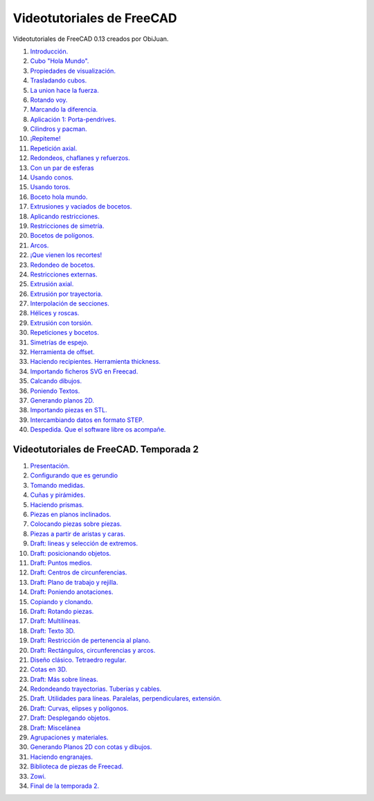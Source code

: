 ﻿
.. _freecad-videotutoriales:

Videotutoriales de FreeCAD
==========================

Videotutoriales de FreeCAD 0.13 creados por ObiJuan.

1. `Introducción.
   <https://www.youtube.com/embed/2_DbFzFV9D4>`__

2. `Cubo "Hola Mundo".
   <https://www.youtube.com/embed/ICHc7Z4vXXQ>`__

3. `Propiedades de visualización.
   <https://www.youtube.com/embed/dOdAtUmgW4k>`__

4. `Trasladando cubos.
   <https://www.youtube.com/embed/Mh8cC7F_R4k>`__

5. `La union hace la fuerza.
   <https://www.youtube.com/embed/mntnhxidqoA>`__

6. `Rotando voy.
   <https://www.youtube.com/embed/3FdmAnRRlzA>`__

7. `Marcando la diferencia.
   <https://www.youtube.com/embed/3LsHR57grk0>`__

8. `Aplicación 1: Porta-pendrives.
   <https://www.youtube.com/embed/XC5JMkl2B9k>`__

9. `Cilindros y pacman.
   <https://www.youtube.com/embed/jDaJpLadCjE>`__

10. `¡Repíteme!
    <https://www.youtube.com/embed/bxKOFY2vgqM>`__

11. `Repetición axial.
    <https://www.youtube.com/embed/BhkFGKmM1gQ>`__

12. `Redondeos, chaflanes y refuerzos.
    <https://www.youtube.com/embed/jdCREzRmiro>`__

13. `Con un par de esferas
    <https://www.youtube.com/embed/FChk-69h8SY>`__

14. `Usando conos.
    <https://www.youtube.com/embed/eqh_KMsePPU>`__

15. `Usando toros.
    <https://www.youtube.com/embed/1G78YHRapsI>`__

16. `Boceto hola mundo.
    <https://www.youtube.com/embed/5fK9_Ux6t8k>`__

17. `Extrusiones y vaciados de bocetos.
    <https://www.youtube.com/embed/dSSEbTNAGts>`__

18. `Aplicando restricciones.
    <https://www.youtube.com/embed/dVg5uBciurs>`__

19. `Restricciones de simetría.
    <https://www.youtube.com/embed/bA06HZKR40E>`__

20. `Bocetos de polígonos.
    <https://www.youtube.com/embed/Q-fzfRTVhg4>`__

21. `Arcos.
    <https://www.youtube.com/embed/lalGueRwZfU>`__

22. `¡Que vienen los recortes!
    <https://www.youtube.com/embed/V0eLXQoFYmM>`__

23. `Redondeo de bocetos.
    <https://www.youtube.com/embed/ntNaY2O2v4w>`__

24. `Restricciones externas.
    <https://www.youtube.com/embed/n0OcbjvGdlM>`__

25. `Extrusión axial.
    <https://www.youtube.com/embed/vE-KlUTqzJs>`__

26. `Extrusión por trayectoria.
    <https://www.youtube.com/embed/afPX6_MQk10>`__

27. `Interpolación de secciones.
    <https://www.youtube.com/embed/caO6IHavJMI>`__

28. `Hélices y roscas.
    <https://www.youtube.com/embed/UynsLGouRKg>`__

29. `Extrusión con torsión.
    <https://www.youtube.com/embed/PQUEa2YRVng>`__

30. `Repeticiones y bocetos.
    <https://www.youtube.com/embed/ny2wTmZEDT4>`__

31. `Simetrías de espejo.
    <https://www.youtube.com/embed/Guq7BBR8eMk>`__

32. `Herramienta de offset.
    <https://www.youtube.com/embed/IcJ691adlik>`__

33. `Haciendo recipientes. Herramienta thickness.
    <https://www.youtube.com/embed/BweNSLvQxkc>`__

34. `Importando ficheros SVG en Freecad.
    <https://www.youtube.com/embed/iuAQdwnlWlY>`__

35. `Calcando dibujos.
    <https://www.youtube.com/embed/sgtjP79H36w>`__

36. `Poniendo Textos.
    <https://www.youtube.com/embed/C94Y4uduI08>`__

37. `Generando planos 2D.
    <https://www.youtube.com/embed/GDE4erbMaS4>`__

38. `Importando piezas en STL.
    <https://www.youtube.com/embed/_lbkuSu_c9w>`__

39. `Intercambiando datos en formato STEP.
    <https://www.youtube.com/embed/uXeYTfEMu1I>`__

40. `Despedida. Que el software libre os acompañe.
    <https://www.youtube.com/embed/La9lWlcBBEQ>`__


Videotutoriales de FreeCAD. Temporada 2
---------------------------------------

1. `Presentación.
   <https://www.youtube.com/embed/tvevj-esu_E>`__

2. `Configurando que es gerundio
   <https://www.youtube.com/embed/6HaHc7xY4I8>`__

3. `Tomando medidas.
   <https://www.youtube.com/embed/mkTZ-6UI2ts>`__

4. `Cuñas y pirámides.
   <https://www.youtube.com/embed/jSv-xPEBg48>`__

5. `Haciendo prismas.
   <https://www.youtube.com/embed/0qNhy-HsN_I>`__

6. `Piezas en planos inclinados.
   <https://www.youtube.com/embed/2uO1U2MS9Kc>`__

7. `Colocando piezas sobre piezas.
   <https://www.youtube.com/embed/eNCsavtEpzA>`__

8. `Piezas a partir de aristas y caras.
   <https://www.youtube.com/embed/d-JAkkMnHYI>`__

9. `Draft: lineas y selección de extremos.
   <https://www.youtube.com/embed/gfSIwmD8Nnk>`__

10. `Draft: posicionando objetos.
    <https://www.youtube.com/embed/dZLE-6m030c>`__

11. `Draft: Puntos medios.
    <https://www.youtube.com/embed/yQR4HBXZ0HE>`__

12. `Draft: Centros de circunferencias.
    <https://www.youtube.com/embed/DWVpIESz1yI>`__

13. `Draft: Plano de trabajo y rejilla.
    <https://www.youtube.com/embed/i7Gele0oFzM>`__

14. `Draft: Poniendo anotaciones.
    <https://www.youtube.com/embed/cIEBKVfepZI>`__

15. `Copiando y clonando.
    <https://www.youtube.com/embed/9a6rE8XzIgE>`__

16. `Draft: Rotando piezas.
    <https://www.youtube.com/embed/hPoq7fJEJzQ>`__

17. `Draft: Multilíneas.
    <https://www.youtube.com/embed/CjKaygrjNaM>`__

18. `Draft: Texto 3D.
    <https://www.youtube.com/embed/Bi2IAR1Ya8w>`__

19. `Draft: Restricción de pertenencia al plano.
    <https://www.youtube.com/embed/f_HKJLihMvw>`__

20. `Draft: Rectángulos, circunferencias y arcos.
    <https://www.youtube.com/embed/WNY2h1GHz3k>`__

21. `Diseño clásico. Tetraedro regular.
    <https://www.youtube.com/embed/f8zva_nWvAo>`__

22. `Cotas en 3D.
    <https://www.youtube.com/embed/s3rGf3ocewc>`__

23. `Draft: Más sobre líneas.
    <https://www.youtube.com/embed/KpEl2JtMiKU>`__

24. `Redondeando trayectorias. Tuberías y cables.
    <https://www.youtube.com/embed/pI2uhfirrgc>`__

25. `Draft. Utilidades para líneas. Paralelas, perpendiculares, extensión.
    <https://www.youtube.com/embed/kXn_23iyZvI>`__

26. `Draft: Curvas, elipses y polígonos.
    <https://www.youtube.com/embed/-s4y1WqEs-4>`__

27. `Draft: Desplegando objetos.
    <https://www.youtube.com/embed/SRircKcLFRc>`__

28. `Draft: Miscelánea
    <https://www.youtube.com/embed/AOTUwUPOORs>`__

29. `Agrupaciones y materiales.
    <https://www.youtube.com/embed/0kQRVqrBDQM>`__

30. `Generando Planos 2D con cotas y dibujos.
    <https://www.youtube.com/embed/k_s2LgxEtLY>`__

31. `Haciendo engranajes.
    <https://www.youtube.com/embed/PHJGz1JkB5I>`__

32. `Biblioteca de piezas de Freecad.
    <https://www.youtube.com/embed/tVw57QX1fJM>`__

33. `Zowi.
    <https://www.youtube.com/embed/AgVfQEPWdkE>`__

34. `Final de la temporada 2.
    <https://www.youtube.com/embed/iGuJ98C8zoI>`__
